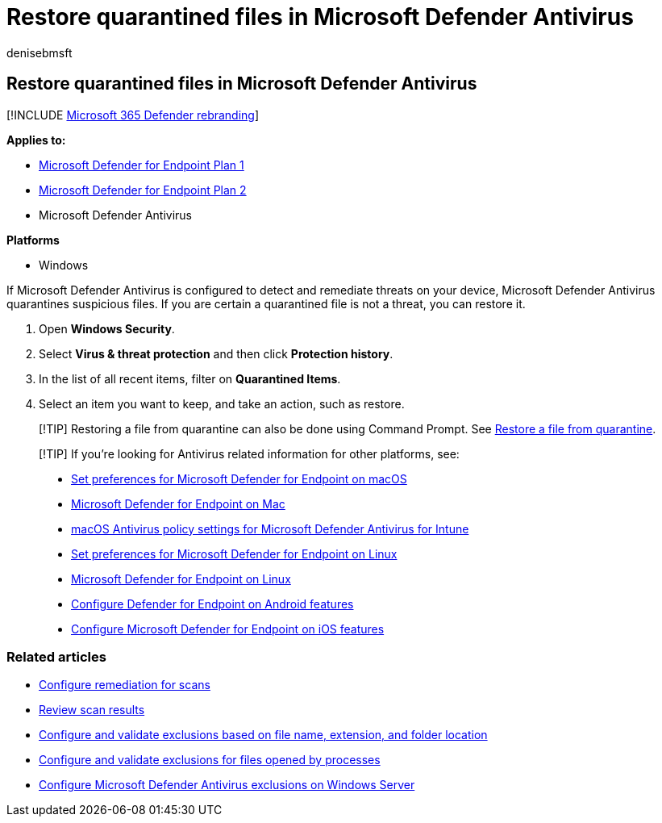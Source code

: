 = Restore quarantined files in Microsoft Defender Antivirus
:author: denisebmsft
:description: You can restore files and folders that were quarantined by Microsoft Defender Antivirus.
:keywords:
:manager: dansimp
:ms.author: deniseb
:ms.collection: M365-security-compliance
:ms.custom: nextgen
:ms.date: 10/19/2021
:ms.localizationpriority: medium
:ms.mktglfcycl: manage
:ms.pagetype: security
:ms.reviewer:
:ms.service: microsoft-365-security
:ms.sitesec: library
:ms.subservice: mde
:ms.topic: article
:search.appverid: met150

== Restore quarantined files in Microsoft Defender Antivirus

[!INCLUDE xref:../../includes/microsoft-defender.adoc[Microsoft 365 Defender rebranding]]

*Applies to:*

* https://go.microsoft.com/fwlink/p/?linkid=2154037[Microsoft Defender for Endpoint Plan 1]
* https://go.microsoft.com/fwlink/p/?linkid=2154037[Microsoft Defender for Endpoint Plan 2]
* Microsoft Defender Antivirus

*Platforms*

* Windows

If Microsoft Defender Antivirus is configured to detect and remediate threats on your device, Microsoft Defender Antivirus quarantines suspicious files.
If you are certain a quarantined file is not a threat, you can restore it.

. Open *Windows Security*.
. Select *Virus & threat protection* and then click *Protection history*.
. In the list of all recent items, filter on *Quarantined Items*.
. Select an item you want to keep, and take an action, such as restore.

____
[!TIP] Restoring a file from quarantine can also be done using Command Prompt.
See link:/windows/security/threat-protection/microsoft-defender-atp/respond-file-alerts#restore-file-from-quarantine[Restore a file from quarantine].
____

____
[!TIP] If you're looking for Antivirus related information for other platforms, see:

* xref:mac-preferences.adoc[Set preferences for Microsoft Defender for Endpoint on macOS]
* xref:microsoft-defender-endpoint-mac.adoc[Microsoft Defender for Endpoint on Mac]
* link:/mem/intune/protect/antivirus-microsoft-defender-settings-macos[macOS Antivirus policy settings for Microsoft Defender Antivirus for Intune]
* xref:linux-preferences.adoc[Set preferences for Microsoft Defender for Endpoint on Linux]
* xref:microsoft-defender-endpoint-linux.adoc[Microsoft Defender for Endpoint on Linux]
* xref:android-configure.adoc[Configure Defender for Endpoint on Android features]
* xref:ios-configure-features.adoc[Configure Microsoft Defender for Endpoint on iOS features]
____

=== Related articles

* xref:configure-remediation-microsoft-defender-antivirus.adoc[Configure remediation for scans]
* xref:review-scan-results-microsoft-defender-antivirus.adoc[Review scan results]
* xref:configure-extension-file-exclusions-microsoft-defender-antivirus.adoc[Configure and validate exclusions based on file name, extension, and folder location]
* xref:configure-process-opened-file-exclusions-microsoft-defender-antivirus.adoc[Configure and validate exclusions for files opened by processes]
* xref:configure-server-exclusions-microsoft-defender-antivirus.adoc[Configure Microsoft Defender Antivirus exclusions on Windows Server]
